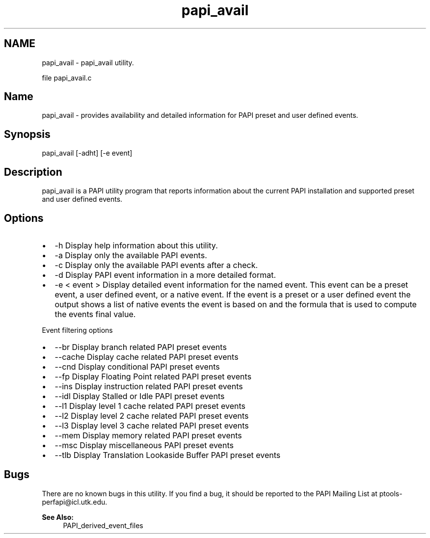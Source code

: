 .TH "papi_avail" 1 "Thu Feb 27 2020" "Version 6.0.0.0" "PAPI" \" -*- nroff -*-
.ad l
.nh
.SH NAME
papi_avail \- papi_avail utility\&.
.PP
file papi_avail\&.c 
.SH "Name"
.PP
papi_avail - provides availability and detailed information for PAPI preset and user defined events\&.
.SH "Synopsis"
.PP
papi_avail [-adht] [-e event]
.SH "Description"
.PP
papi_avail is a PAPI utility program that reports information about the current PAPI installation and supported preset and user defined events\&.
.SH "Options"
.PP
.PD 0
.IP "\(bu" 2
-h Display help information about this utility\&. 
.IP "\(bu" 2
-a Display only the available PAPI events\&. 
.IP "\(bu" 2
-c Display only the available PAPI events after a check\&. 
.IP "\(bu" 2
-d Display PAPI event information in a more detailed format\&. 
.IP "\(bu" 2
-e < event > Display detailed event information for the named event\&. This event can be a preset event, a user defined event, or a native event\&. If the event is a preset or a user defined event the output shows a list of native events the event is based on and the formula that is used to compute the events final value\&.
.br

.PP
.PP
Event filtering options 
.PD 0

.IP "\(bu" 2
--br Display branch related PAPI preset events 
.IP "\(bu" 2
--cache Display cache related PAPI preset events 
.IP "\(bu" 2
--cnd Display conditional PAPI preset events 
.IP "\(bu" 2
--fp Display Floating Point related PAPI preset events 
.IP "\(bu" 2
--ins Display instruction related PAPI preset events 
.IP "\(bu" 2
--idl Display Stalled or Idle PAPI preset events 
.IP "\(bu" 2
--l1 Display level 1 cache related PAPI preset events 
.IP "\(bu" 2
--l2 Display level 2 cache related PAPI preset events 
.IP "\(bu" 2
--l3 Display level 3 cache related PAPI preset events 
.IP "\(bu" 2
--mem Display memory related PAPI preset events 
.IP "\(bu" 2
--msc Display miscellaneous PAPI preset events 
.IP "\(bu" 2
--tlb Display Translation Lookaside Buffer PAPI preset events 
.PP
.SH "Bugs"
.PP
There are no known bugs in this utility\&. If you find a bug, it should be reported to the PAPI Mailing List at ptools-perfapi@icl.utk.edu\&. 
.br
 
.PP
\fBSee Also:\fP
.RS 4
PAPI_derived_event_files 
.RE
.PP

